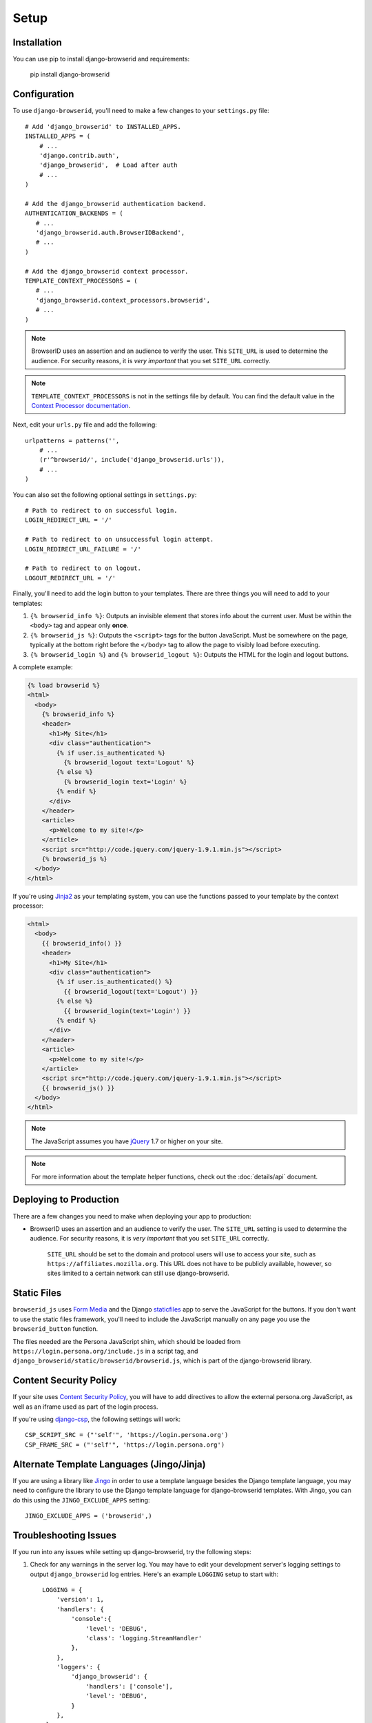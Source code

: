 Setup
=====

Installation
------------
You can use pip to install django-browserid and requirements:

   pip install django-browserid


Configuration
-------------
To use ``django-browserid``, you'll need to make a few changes to your
``settings.py`` file::

    # Add 'django_browserid' to INSTALLED_APPS.
    INSTALLED_APPS = (
        # ...
        'django.contrib.auth',
        'django_browserid',  # Load after auth
        # ...
    )

    # Add the django_browserid authentication backend.
    AUTHENTICATION_BACKENDS = (
       # ...
       'django_browserid.auth.BrowserIDBackend',
       # ...
    )

    # Add the django_browserid context processor.
    TEMPLATE_CONTEXT_PROCESSORS = (
       # ...
       'django_browserid.context_processors.browserid',
       # ...
    )

.. note:: BrowserID uses an assertion and an audience to verify the user. This
   ``SITE_URL`` is used to determine the audience. For security reasons, it is
   *very important* that you set ``SITE_URL`` correctly.

.. note:: ``TEMPLATE_CONTEXT_PROCESSORS`` is not in the settings file by
   default. You can find the default value in the `Context Processor
   documentation`_.

Next, edit your ``urls.py`` file and add the following::

    urlpatterns = patterns('',
        # ...
        (r'^browserid/', include('django_browserid.urls')),
        # ...
    )

You can also set the following optional settings in ``settings.py``::

    # Path to redirect to on successful login.
    LOGIN_REDIRECT_URL = '/'

    # Path to redirect to on unsuccessful login attempt.
    LOGIN_REDIRECT_URL_FAILURE = '/'

    # Path to redirect to on logout.
    LOGOUT_REDIRECT_URL = '/'

Finally, you'll need to add the login button to your templates. There are three
things you will need to add to your templates:

1. ``{% browserid_info %}``: Outputs an invisible element that stores info about
   the current user. Must be within the ``<body>`` tag and appear only **once**.

2. ``{% browserid_js %}``: Outputs the ``<script>`` tags for the button
   JavaScript. Must be somewhere on the page, typically at the bottom right
   before the ``</body>`` tag to allow the page to visibly load before
   executing.

3. ``{% browserid_login %}`` and ``{% browserid_logout %}``: Outputs the HTML
   for the login and logout buttons.

A complete example:

.. code-block:: html+django

    {% load browserid %}
    <html>
      <body>
        {% browserid_info %}
        <header>
          <h1>My Site</h1>
          <div class="authentication">
            {% if user.is_authenticated %}
              {% browserid_logout text='Logout' %}
            {% else %}
              {% browserid_login text='Login' %}
            {% endif %}
          </div>
        </header>
        <article>
          <p>Welcome to my site!</p>
        </article>
        <script src="http://code.jquery.com/jquery-1.9.1.min.js"></script>
        {% browserid_js %}
      </body>
    </html>

If you're using `Jinja2`_ as your templating system, you can use the functions
passed to your template by the context processor:

.. code-block:: html+jinja

    <html>
      <body>
        {{ browserid_info() }}
        <header>
          <h1>My Site</h1>
          <div class="authentication">
            {% if user.is_authenticated() %}
              {{ browserid_logout(text='Logout') }}
            {% else %}
              {{ browserid_login(text='Login') }}
            {% endif %}
          </div>
        </header>
        <article>
          <p>Welcome to my site!</p>
        </article>
        <script src="http://code.jquery.com/jquery-1.9.1.min.js"></script>
        {{ browserid_js() }}
      </body>
    </html>

.. note:: The JavaScript assumes you have `jQuery`_ 1.7 or higher on your site.

.. note:: For more information about the template helper functions, check out
   the :doc:`details/api` document.

.. _jQuery: http://jquery.com/
.. _Jinja2: http://jinja.pocoo.org/
.. _`Context Processor documentation`: https://docs.djangoproject.com/en/dev/ref/settings/#template-context-processors


Deploying to Production
-----------------------
There are a few changes you need to make when deploying your app to production:

- BrowserID uses an assertion and an audience to verify the user. The
  ``SITE_URL`` setting is used to determine the audience. For security reasons,
  it is *very important* that you set ``SITE_URL`` correctly.

   ``SITE_URL`` should be set to the domain and protocol users will use to
   access your site, such as ``https://affiliates.mozilla.org``. This URL does
   not have to be publicly available, however, so sites limited to a certain
   network can still use django-browserid.


Static Files
------------
``browserid_js`` uses `Form Media`_ and the Django `staticfiles`_ app to serve
the JavaScript for the buttons. If you don't want to use the static files
framework, you'll need to include the JavaScript manually on any page you use
the ``browserid_button`` function.

The files needed are the Persona JavaScript shim, which should be loaded from
``https://login.persona.org/include.js`` in a script tag, and
``django_browserid/static/browserid/browserid.js``, which is part of the
django-browserid library.

.. _Form Media: https://docs.djangoproject.com/en/dev/topics/forms/media/
.. _staticfiles: https://docs.djangoproject.com/en/dev/howto/static-files/


Content Security Policy
-----------------------
If your site uses `Content Security Policy`_, you will have to add directives
to allow the external persona.org JavaScript, as well as an iframe used as part
of the login process.

If you're using `django-csp`_, the following settings will work::

    CSP_SCRIPT_SRC = ("'self'", 'https://login.persona.org')
    CSP_FRAME_SRC = ("'self'", 'https://login.persona.org')

.. _Content Security Policy: https://developer.mozilla.org/en/Security/CSP
.. _django-csp: https://github.com/mozilla/django-csp


Alternate Template Languages (Jingo/Jinja)
------------------------------------------
If you are using a library like `Jingo`_ in order to use a template language
besides the Django template language, you may need to configure the library to
use the Django template language for django-browserid templates. With Jingo,
you can do this using the ``JINGO_EXCLUDE_APPS`` setting::

    JINGO_EXCLUDE_APPS = ('browserid',)

.. _Jingo: https://github.com/jbalogh/jingo


Troubleshooting Issues
----------------------
If you run into any issues while setting up django-browserid, try the following
steps:

1. Check for any warnings in the server log. You may have to edit your
   development server's logging settings to output ``django_browserid`` log
   entries. Here's an example ``LOGGING`` setup to start with::

       LOGGING = {
           'version': 1,
           'handlers': {
               'console':{
                   'level': 'DEBUG',
                   'class': 'logging.StreamHandler'
               },
           },
           'loggers': {
               'django_browserid': {
                   'handlers': ['console'],
                   'level': 'DEBUG',
               }
           },
        }

2. Check the :doc:`details/troubleshooting` document for commonly-reported
   issues.

3. Ask for help in the `#webdev`_ channel on irc.mozilla.org.

4. Post an issue on the `django-browserid Issue Tracker`_.

.. _#webdev: http://chat.mibbit.com/?channel=%23chat&server=irc.mozilla.org
.. _django-browserid Issue Tracker: https://github.com/mozilla/django-browserid/issues
